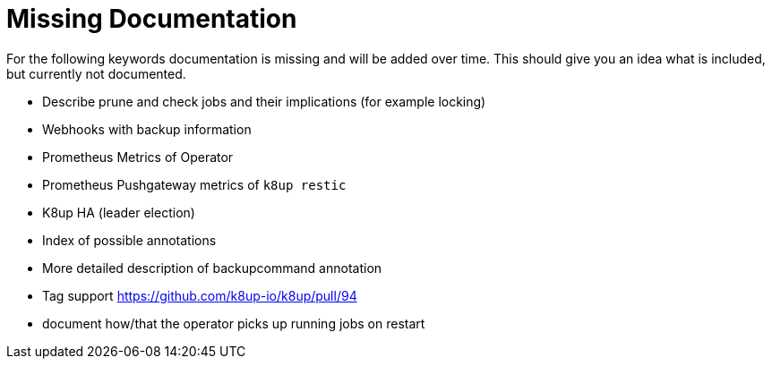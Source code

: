 = Missing Documentation

For the following keywords documentation is missing and will be added over time.
This should give you an idea what is included, but currently not documented.

* Describe prune and check jobs and their implications (for example locking)
* Webhooks with backup information
* Prometheus Metrics of Operator
* Prometheus Pushgateway metrics of `k8up restic`
* K8up HA (leader election)
* Index of possible annotations
* More detailed description of backupcommand annotation
* Tag support https://github.com/k8up-io/k8up/pull/94
* document how/that the operator picks up running jobs on restart
